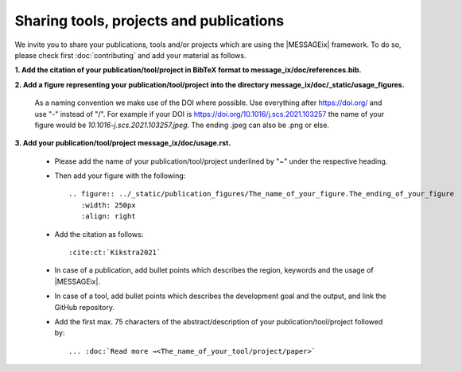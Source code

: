 Sharing tools, projects and publications
****************************************

We invite you to share your publications, tools and/or projects which are using the |MESSAGEix| framework.
To do so, please check first :doc:`contributing` and add your material as follows.

**1. Add the citation of your publication/tool/project in BibTeX format to message_ix/doc/references.bib.**

**2. Add a figure representing your publication/tool/project into the directory message_ix/doc/_static/usage_figures.**

   As a naming convention we make use of the DOI where possible. Use everything after https://doi.org/ and use "-" instead of "/".
   For example if your DOI is https://doi.org/10.1016/j.scs.2021.103257 the name of your figure would be *10.1016-j.scs.2021.103257.jpeg*.
   The ending .jpeg can also be .png or else.

**3. Add your publication/tool/project message_ix/doc/usage.rst.**

   - Please add the name of your publication/tool/project underlined by "~" under the respective heading.
   - Then add your figure with the following::

        .. figure:: ../_static/publication_figures/The_name_of_your_figure.The_ending_of_your_figure
           :width: 250px
           :align: right

   - Add the citation as follows::

        :cite:ct:`Kikstra2021`

   - In case of a publication, add bullet points which describes the region, keywords and the usage of |MESSAGEix|.
   - In case of a tool, add bullet points which describes the development goal and the output, and link the GitHub repository.
   - Add the first max. 75 characters of the abstract/description of your publication/tool/project followed by::

        ... :doc:`Read more →<The_name_of_your_tool/project/paper>`

